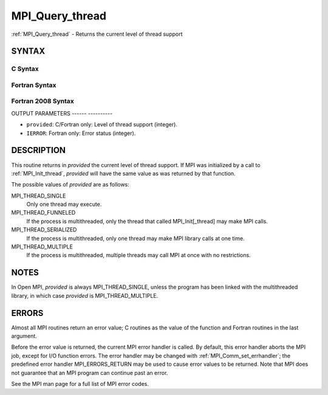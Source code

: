 .. _mpi_query_thread:

MPI_Query_thread
================
.. include_body

:ref:`MPI_Query_thread` - Returns the current level of thread support

SYNTAX
------

C Syntax
^^^^^^^^

.. code-block:: c
   :linenos:

   #include <mpi.h>
   int MPI_Query_thread(int *provided)

Fortran Syntax
^^^^^^^^^^^^^^

.. code-block:: fortran
   :linenos:

   USE MPI
   ! or the older form: INCLUDE 'mpif.h'
   MPI_QUERY_THREAD(PROVIDED, IERROR)
   	INTEGER	PROVIDED, IERROR

Fortran 2008 Syntax
^^^^^^^^^^^^^^^^^^^

.. code-block:: fortran
   :linenos:

   USE mpi_f08
   MPI_Query_thread(provided, ierror)
   	INTEGER, INTENT(OUT) :: provided
   	INTEGER, OPTIONAL, INTENT(OUT) :: ierror

OUTPUT PARAMETERS
------ ----------

* ``provided``: C/Fortran only: Level of thread support (integer). 

* ``IERROR``: Fortran only: Error status (integer). 

DESCRIPTION
-----------

This routine returns in *provided* the current level of thread support.
If MPI was initialized by a call to :ref:`MPI_Init_thread`, *provided* will
have the same value as was returned by that function.

The possible values of *provided* are as follows:

MPI_THREAD_SINGLE
   Only one thread may execute.

MPI_THREAD_FUNNELED
   If the process is multithreaded, only the thread that called
   MPI_Init[_thread] may make MPI calls.

MPI_THREAD_SERIALIZED
   If the process is multithreaded, only one thread may make MPI library
   calls at one time.

MPI_THREAD_MULTIPLE
   If the process is multithreaded, multiple threads may call MPI at
   once with no restrictions.

NOTES
-----

In Open MPI, *provided* is always MPI_THREAD_SINGLE, unless the program
has been linked with the multithreaded library, in which case *provided*
is MPI_THREAD_MULTIPLE.

ERRORS
------

Almost all MPI routines return an error value; C routines as the value
of the function and Fortran routines in the last argument.

Before the error value is returned, the current MPI error handler is
called. By default, this error handler aborts the MPI job, except for
I/O function errors. The error handler may be changed with
:ref:`MPI_Comm_set_errhandler`; the predefined error handler MPI_ERRORS_RETURN
may be used to cause error values to be returned. Note that MPI does not
guarantee that an MPI program can continue past an error.

See the MPI man page for a full list of MPI error codes.


.. seealso::    :ref:`MPI_Init`    :ref:`MPI_Init_thread` 
